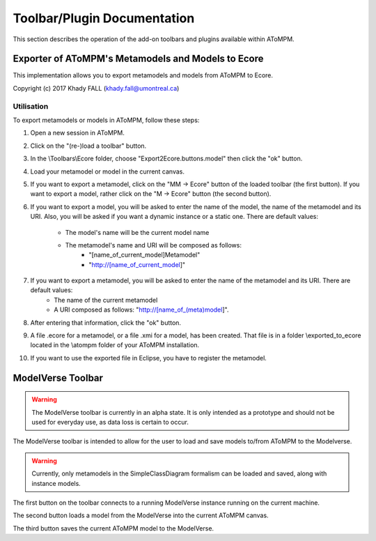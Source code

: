 .. _toolbars_and_plugins:

Toolbar/Plugin Documentation
============================

This section describes the operation of the add-on toolbars and plugins available within AToMPM.


Exporter of AToMPM's Metamodels and Models to Ecore
---------------------------------------------------

This implementation allows you to export metamodels and models from AToMPM to Ecore.

Copyright (c) 2017 Khady FALL
(khady.fall@umontreal.ca)

.. Installation
.. ^^^^^^^^^^^^

.. In the \\implementation folder, there are two folders: \Ecore and \Plugins.

.. To install the exporting files, do the following :

.. 1. Copy and paste the \Ecore folder in your AToMPM installation at \atompm\users\[your_username]\Toolbars.

.. 2. Copy and paste the two files ExportMM2Ecore.js and ExportM2Ecore.js located in \Plugins in your AToMPM installation at \atompm\plugins.

.. All the files have been properly installed.

Utilisation
^^^^^^^^^^^

To export metamodels or models in AToMPM, follow these steps:

1. Open a new session in AToMPM.

2. Click on the "(re-)load a toolbar" button.

3. In the \\Toolbars\\Ecore folder, choose "Export2Ecore.buttons.model" then click the "ok" button.

4. Load your metamodel or model in the current canvas.

5. If you want to export a metamodel, click on the "MM -> Ecore" button of the loaded toolbar (the first button). If you want to export a model, rather click on the "M -> Ecore" button (the second button).

6. If you want to export a model, you will be asked to enter the name of the model, the name of the metamodel and its URI. Also, you will be asked if you want a dynamic instance or a static one. There are default values:

    * The model's name will be the current model name
    * The metamodel's name and URI will be composed as follows:
        * "[name_of_current_model]Metamodel"
        * "http://[name_of_current_model]"

7. If you want to export a metamodel, you will be asked to enter the name of the metamodel and its URI. There are default values:
    * The name of the current metamodel
    * A URI composed as follows: "http://[name_of_(meta)model]".

8. After entering that information, click the "ok" button.

9. A file .ecore for a metamodel, or a file .xmi for a model, has been created. That file is in a folder \\exported_to_ecore located in the \\atompm folder of your AToMPM installation.

10. If you want to use the exported file in Eclipse, you have to register the metamodel.


ModelVerse Toolbar
------------------

.. warning:: The ModelVerse toolbar is currently in an alpha state. It is only intended as a prototype and should not be used for everyday use, as data loss is certain to occur.

The ModelVerse toolbar is intended to allow for the user to load and save models to/from AToMPM to the Modelverse. 

.. warning:: Currently, only metamodels in the SimpleClassDiagram formalism can be loaded and saved, along with instance models.

The first button on the toolbar connects to a running ModelVerse instance running on the current machine.

The second button loads a model from the ModelVerse into the current AToMPM canvas.

The third button saves the current AToMPM model to the ModelVerse.
